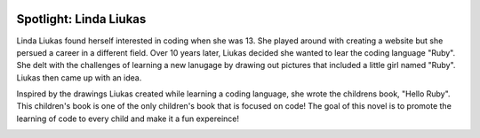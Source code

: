 .. image:: ../img/Technovation-yellow-gradient-background.png
    :width: 500
    :align: center
    :alt: Technovation logo


Spotlight: Linda Liukas
:::::::::::::::::::::::::::::::::::::::::::

Linda Liukas found herself interested in coding when she was 13. She played around with creating a website but she persued a career in a different field. Over 10 years later, Liukas decided she wanted to lear the coding language "Ruby". She delt with the challenges of learning a new lanugage by drawing out pictures that included a little girl named "Ruby". Liukas then came up with an idea.


.. image:: img/linda.png
    :width: 400px
    :align: center
    :alt: Linda Liukas' profile picture


Inspired by the drawings Liukas created while learning a coding language, she wrote the childrens book, "Hello Ruby". This children's book is one of the only children's book that is focused on code! The goal of this novel is to promote the learning of code to every child and make it a fun expereince!


.. image:: img/helloruby.png
    :width: 400px
    :align: center
    :alt: Book cover of the childs novel "Hello Ruby"



